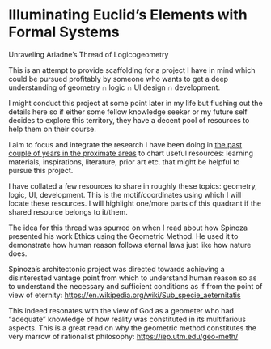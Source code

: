 * Illuminating Euclid’s Elements with Formal Systems

[[./illuminating-euclids-elements-with-formal-systems.png]]

Unraveling Ariadne’s Thread of Logicogeometry

This is an attempt to provide scaffolding for a project I have in mind which could be pursued profitably by someone who wants to get a deep understanding of geometry ∩ logic ∩ UI design ∩ development.

I might conduct this project at some point later in my life but flushing out the details here so if either some fellow knowledge seeker or my future self decides to explore this territory, they have a decent pool of resources to help them on their course.

I aim to focus and integrate the research I have been doing in [[https://github.com/prathyvsh/history-of-logic][the past couple of years in the proximate areas]] to chart useful resources: learning materials, inspirations, literature, prior art etc. that might be helpful to pursue this project.

I have collated a few resources to share in roughly these topics: geometry, logic, UI, development. This is the motif/coordinates using which I will locate these resources. I will highlight one/more parts of this quadrant if the shared resource belongs to it/them.

[[./resource-quadrant.png]]

The idea for this thread was spurred on when I read about how Spinoza presented his work Ethics using the Geometric Method. He used it to demonstrate how human reason follows eternal laws just like how nature does.

[[./spinoza-ethics.png]]

Spinoza’s architectonic project was directed towards achieving a disinterested vantage point from which to understand human reason so as to understand the necessary and sufficient conditions as if from the point of view of eternity: https://en.wikipedia.org/wiki/Sub_specie_aeternitatis

[[./sub-specie-aeternitatis.png]]

This indeed resonates with the view of God as a geometer who had “adequate” knowledge of how reality was constituted in its multifarious aspects. This is a great read on why the geometric method constitutes the very marrow of rationalist philosophy: https://iep.utm.edu/geo-meth/

[[./ancient-of-days.jpg]]
